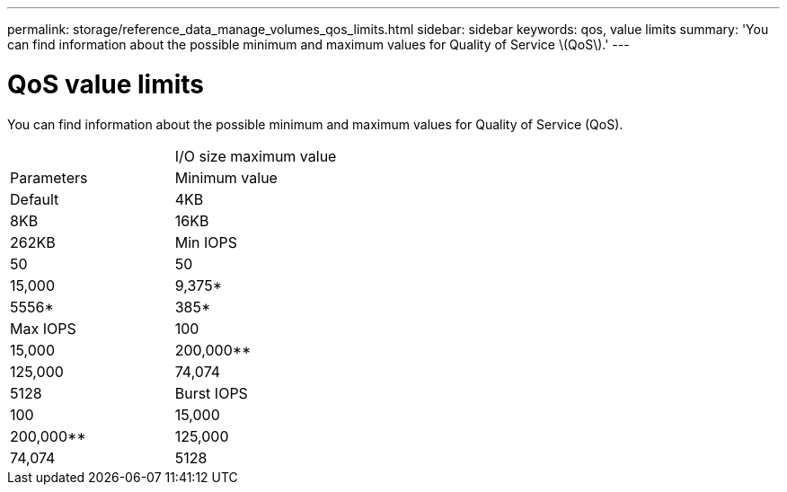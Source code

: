 ---
permalink: storage/reference_data_manage_volumes_qos_limits.html
sidebar: sidebar
keywords: qos, value limits
summary: 'You can find information about the possible minimum and maximum values for Quality of Service \(QoS\).'
---

= QoS value limits
:icons: font
:imagesdir: ../media/

[.lead]
You can find information about the possible minimum and maximum values for Quality of Service (QoS).

|===
|  | I/O size maximum value
| Parameters| Minimum value| Default| 4KB| 8KB| 16KB| 262KB
a|
Min IOPS
a|
50
a|
50
a|
15,000
a|
9,375*
a|
5556*
a|
385*
a|
Max IOPS
a|
100
a|
15,000
a|
200,000**
a|
125,000
a|
74,074
a|
5128
a|
Burst IOPS
a|
100
a|
15,000
a|
200,000**
a|
125,000
a|
74,074
a|
5128
a|
*These estimations are approximate.**Max IOPS and Burst IOPS can be set as high as 200,000; however, this setting is allowed only to effectively uncap the performance of a volume. Real-world maximum performance of a volume is limited by cluster usage and per-node performance.

|===
